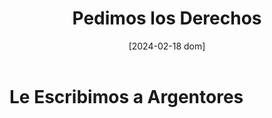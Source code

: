 #+DATE: [2024-02-18 dom]
#+TITLE: Pedimos los Derechos

* Le Escribimos a Argentores

  [[file:img/Captura de pantalla -2024-02-18 23-04-21.png]]
